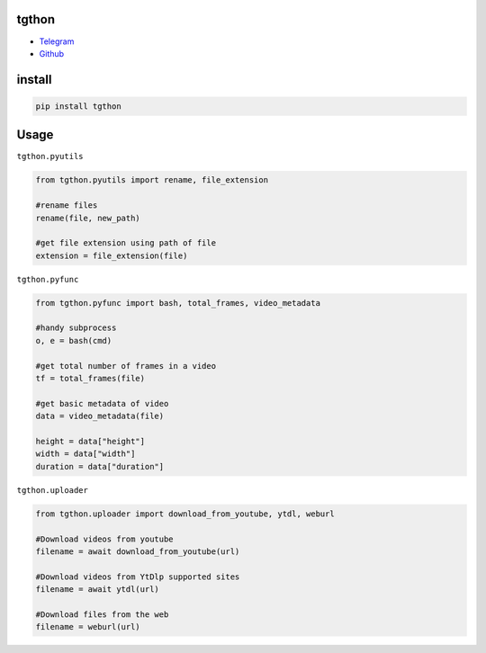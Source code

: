 tgthon
=====

• Telegram_
• Github_

install
=======

.. code:: python
    
    pip install tgthon

Usage
=====

``tgthon.pyutils``

.. code:: python

    from tgthon.pyutils import rename, file_extension
    
    #rename files
    rename(file, new_path) 
    
    #get file extension using path of file
    extension = file_extension(file)
    
``tgthon.pyfunc``

.. code:: python

    from tgthon.pyfunc import bash, total_frames, video_metadata
    
    #handy subprocess
    o, e = bash(cmd)
    
    #get total number of frames in a video
    tf = total_frames(file)
    
    #get basic metadata of video
    data = video_metadata(file)
    
    height = data["height"]
    width = data["width"]
    duration = data["duration"]
    
``tgthon.uploader``

.. code:: python

    from tgthon.uploader import download_from_youtube, ytdl, weburl
    
    #Download videos from youtube
    filename = await download_from_youtube(url)
    
    #Download videos from YtDlp supported sites
    filename = await ytdl(url)
    
    #Download files from the web
    filename = weburl(url)

.. _Telegram: https://t.me/AnnayanX
.. _Github : https://Github.com/pragy-dl
